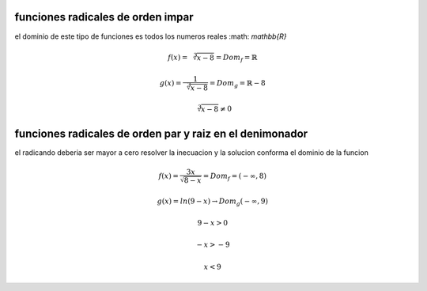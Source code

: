 **********************************
funciones radicales de orden impar
**********************************

el dominio de este tipo de funciones es todos los numeros reales
:math: `\mathbb{R}`

.. math::
	f( x ) = \sqrt[3]{ x - 8 } = Dom_f = \mathbb{R}

.. math::
	g( x ) = \frac{ 1 }{ \sqrt[3]{ x - 8 } } = Dom_g = \mathbb{R} - 8

	\sqrt[3]{ x - 8 } \neq 0

*********************************************************
funciones radicales de orden par y raiz en el denimonador
*********************************************************

el radicando deberia ser mayor a cero resolver la inecuacion y la solucion
conforma el dominio de la funcion

.. math::
	f ( x ) = \frac{ 3x }{ \sqrt{ 8 - x } } = Dom_f = ( -\infty, 8 )

.. math::
	g( x ) = ln( 9 - x ) \rightarrow Dom_g ( -\infty, 9 )

	9 - x > 0

	-x > -9

	x < 9


